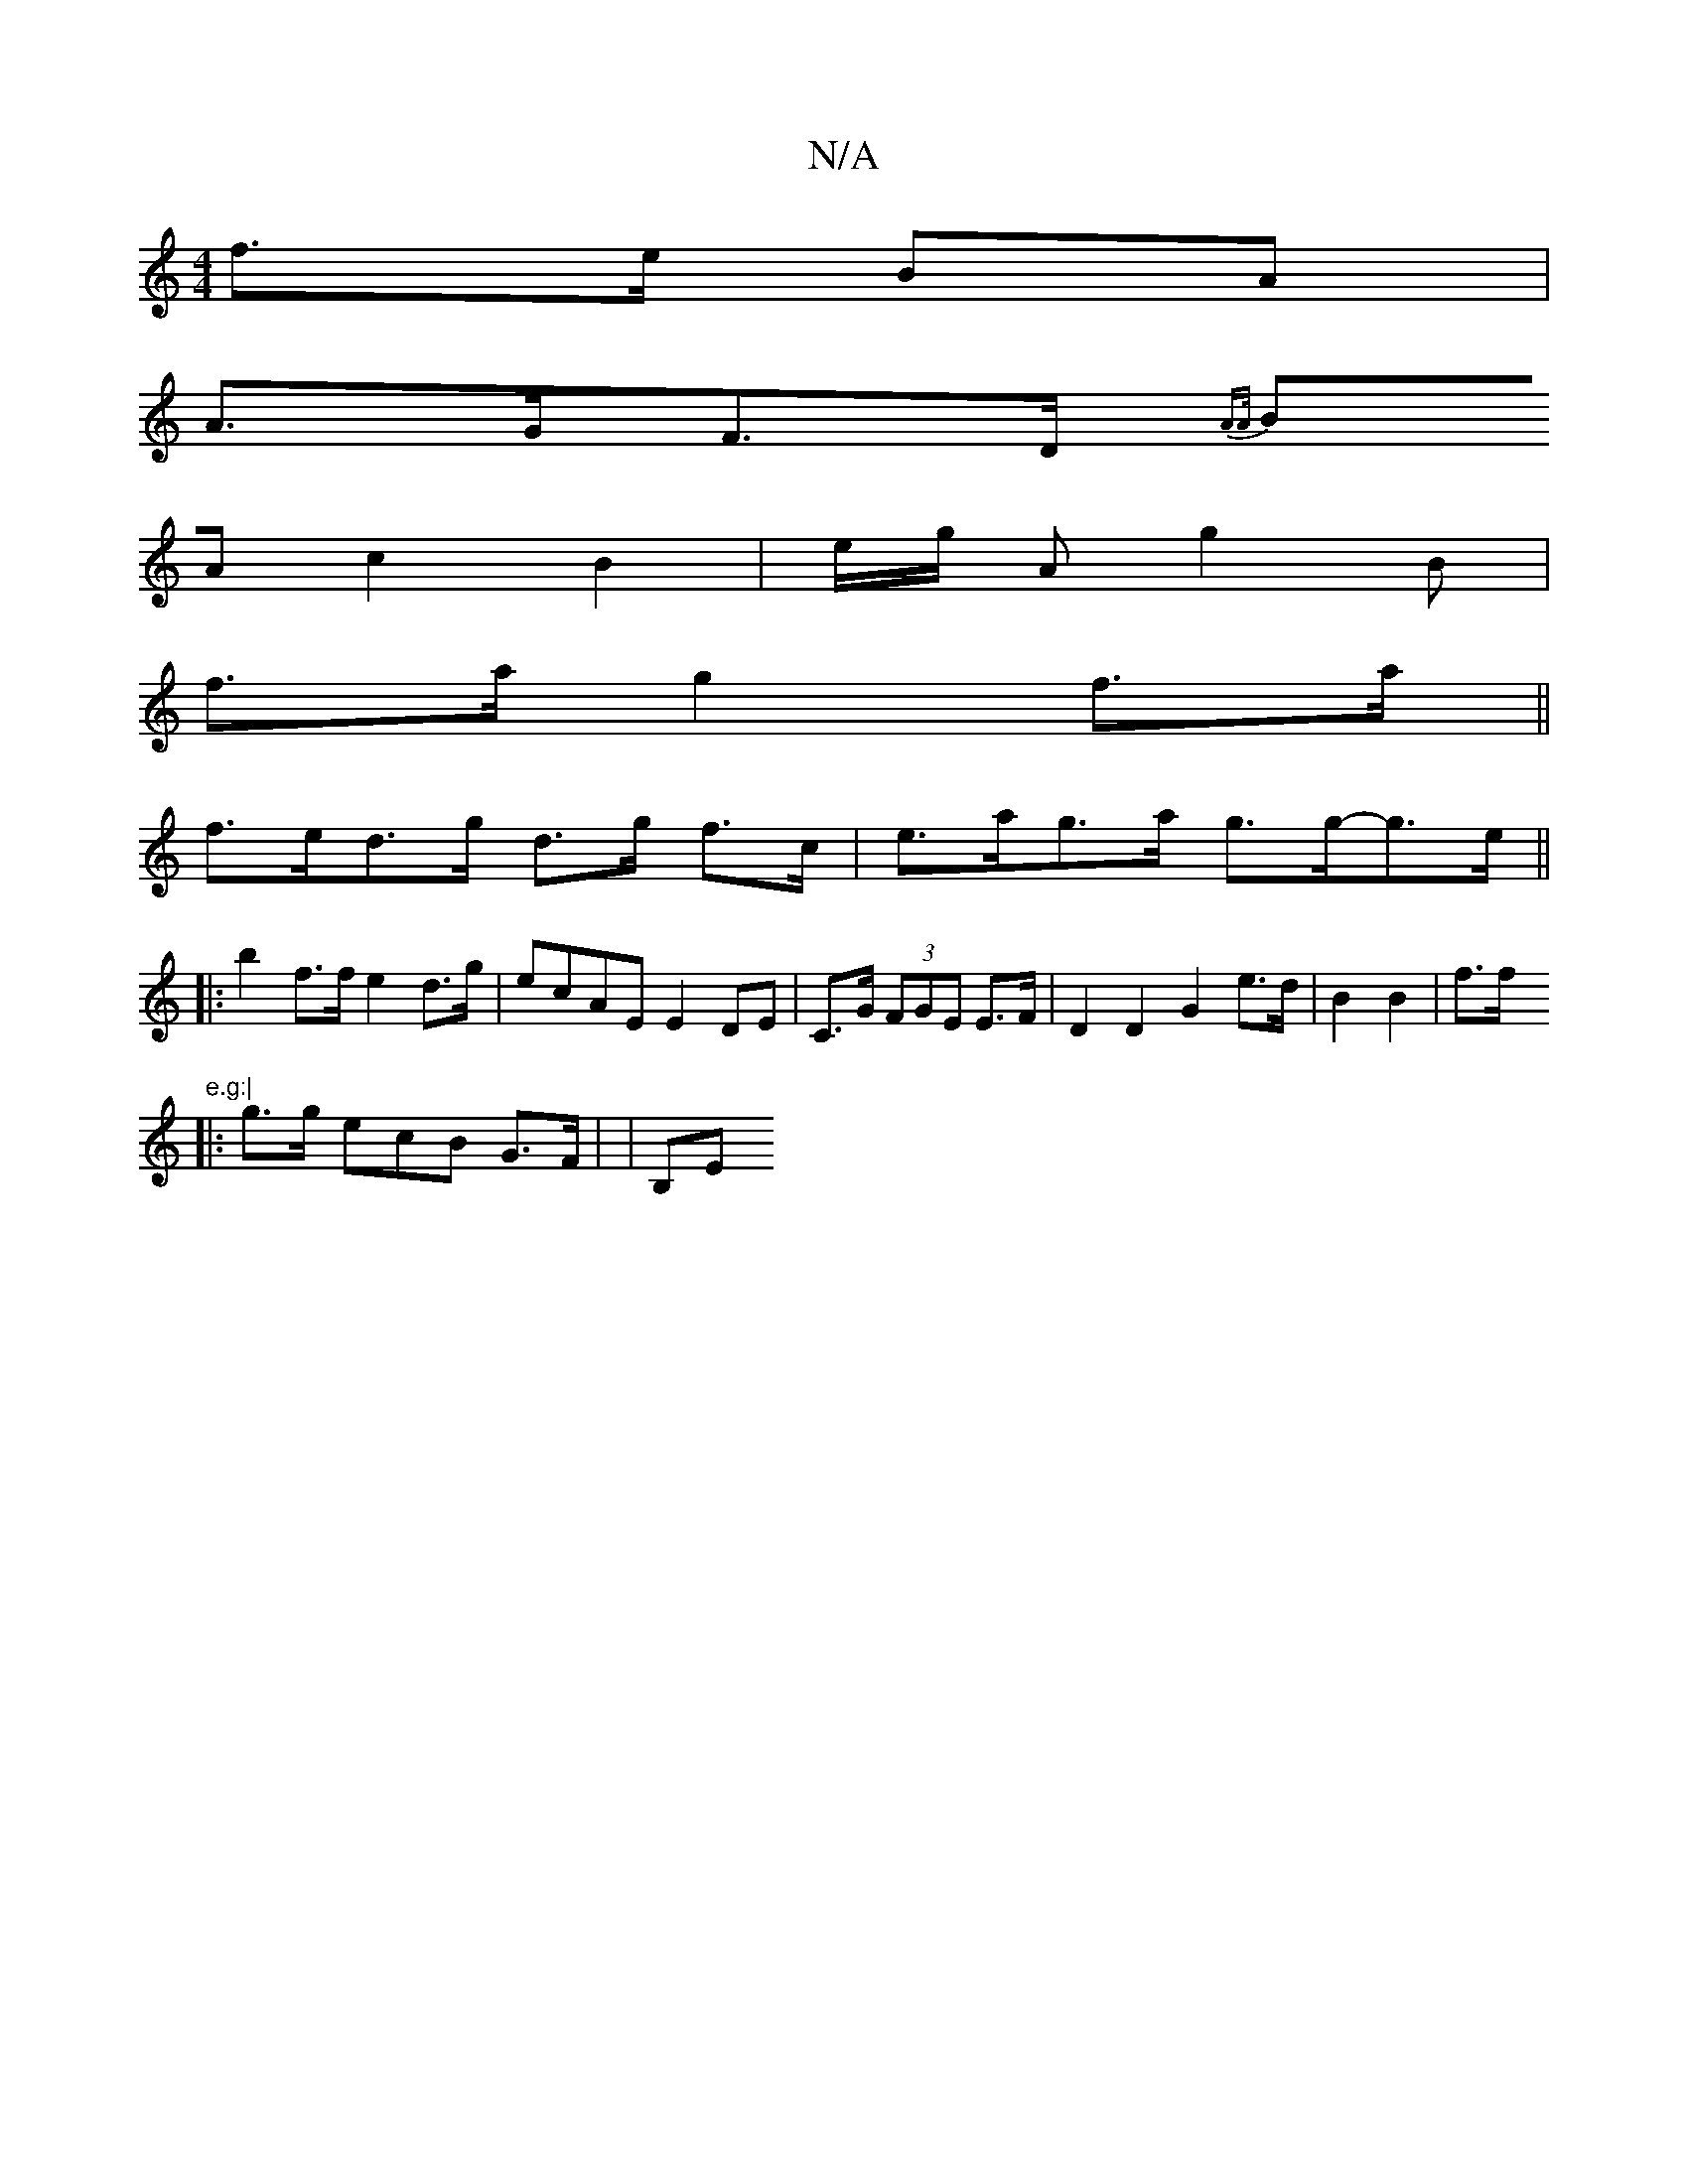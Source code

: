 X:1
T:N/A
M:4/4
R:N/A
K:Cmajor
 f>e BA |
A>GF>D {A>A)(:||
BA c2 B2|e/g/ A g2B |
f>a g2 f>a ||
f>ed>g d>g f>c | e>ag>a g>g-g>e ||
|: b2 f>f e2 d>g | ecAE E2 DE | C>G (3FGE E>F | D2 D2 G2 e>d| B2B2| f>f "e.g:|
|: g>g ecB G>F | | B,E 